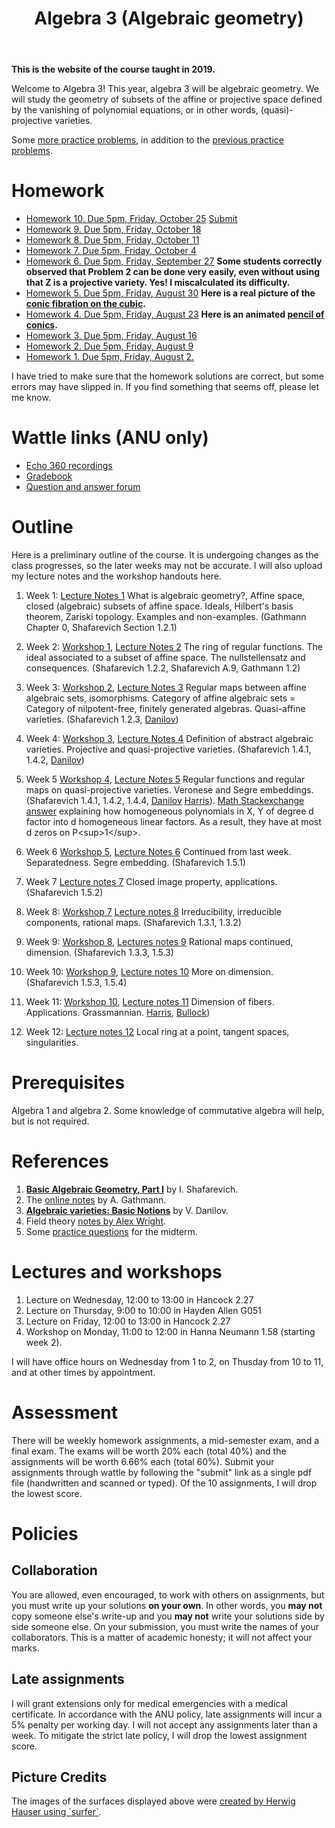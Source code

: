 #+title: Algebra 3 (Algebraic geometry)
#+options: *:t

**This is the website of the course taught in 2019.** 

Welcome to Algebra 3!
This year, algebra 3 will be algebraic geometry.
We will study the geometry of subsets of the affine or projective space defined by the vanishing of polynomial equations, or in other words, (quasi)-projective varieties.

Some [[file:AGFinalPractice.pdf][more practice problems]], in addition to the [[file:AGMidtermPractice.pdf][previous practice problems]].

* Homework
- [[file:hw10.pdf][Homework 10. Due 5pm, Friday, October 25]]  [[https://wattlecourses.anu.edu.au/mod/assign/view.php?id=1738795][Submit]]
- [[file:hw09.pdf][Homework 9. Due 5pm, Friday, October 18]] 
- [[file:hw08.pdf][Homework 8. Due 5pm, Friday, October 11]] 
- [[file:hw07.pdf][Homework 7. Due 5pm, Friday, October 4]] 
- [[file:hw06.pdf][Homework 6. Due 5pm, Friday, September 27]]
  *Some students correctly observed that Problem 2 can be done very easily, even without using that Z is a projective variety. Yes! I miscalculated its difficulty.*
- [[file:hw05.pdf][Homework 5. Due 5pm, Friday, August 30]] 
  *Here is a real picture of the [[file:cubic.gif][conic fibration on the cubic]].*  
- [[file:hw04.pdf][Homework 4. Due 5pm, Friday, August 23]] 
  *Here is an animated [[file:pencil.gif][pencil of conics]].*
- [[file:hw03.pdf][Homework 3. Due 5pm, Friday, August 16]] 
- [[file:hw02.pdf][Homework 2. Due 5pm, Friday, August 9]]  
- [[file:hw01.pdf][Homework 1. Due 5pm, Friday, August 2.]] 

I have tried to make sure that the homework solutions are correct, but some errors may have slipped in.
If you find something that seems off, please let me know.

* Wattle links (ANU only)
- [[https://wattlecourses.anu.edu.au/mod/lti/view.php?id=1738513][Echo 360 recordings]]
- [[https://wattlecourses.anu.edu.au/grade/report/index.php?id=28539][Gradebook]]
- [[https://wattlecourses.anu.edu.au/mod/forum/view.php?id=1738507][Question and answer forum]]

* Outline
Here is a preliminary outline of the course. It is undergoing changes as the class progresses, so the later weeks may not be accurate.
I will also upload my lecture notes and the workshop handouts here.

1. Week 1: [[file:AGWeek01.pdf][Lecture Notes 1]]  
  What is algebraic geometry?, 
  Affine space, closed (algebraic) subsets of affine space. 
  Ideals, Hilbert's basis theorem, Zariski topology.
  Examples and non-examples.
  (Gathmann Chapter 0, Shafarevich Section 1.2.1)
      
2. Week 2: [[file:AGWorkshop01.pdf][Workshop 1]], [[file:AGWeek02.pdf][Lecture Notes 2]]   
  The ring of regular functions.
  The ideal associated to a subset of affine space.
  The nullstellensatz and consequences.
  (Shafarevich 1.2.2, Shafarevich A.9, Gathmann 1.2)

3. Week 3: [[file:AGWorkshop02.pdf][Workshop 2]], [[file:AGWeek03.pdf][Lecture Notes 3]]   
  Regular maps between affine algebraic sets, isomorphisms.
  Category of affine algebraic sets = Category of nilpotent-free, finitely generated algebras.
  Quasi-affine varieties.
  (Shafarevich 1.2.3, [[file:Danilov-quasi-affine.pdf][Danilov]])

4. Week 4: [[file:AGWorkshop03.pdf][Workshop 3]], [[file:AGWeek04.pdf][Lecture Notes 4]]   
  Definition of abstract algebraic varieties.
  Projective and quasi-projective varieties.
  (Shafarevich 1.4.1, 1.4.2, [[file:Danilov-varieties.pdf][Danilov]])

5. Week 5 [[file:AGWorkshop04.pdf][Workshop 4]], [[file:AGWeek05.pdf][Lecture Notes 5]]  
  Regular functions and regular maps on quasi-projective varieties. Veronese and Segre embeddings.
  (Shafarevich 1.4.1, 1.4.2, 1.4.4, [[file:Danilov-varieties.pdf][Danilov]] [[file:Harris-Veronese_and_Segre.pdf][Harris]]).
  [[https://math.stackexchange.com/questions/891109/factoring-homogeneous-polynomials-in-two-variables][Math Stackexchange answer]] explaining how homogeneous polynomials in X, Y of degree d factor into d homogeneous linear factors. As a result, they have at most d zeros on P<sup>1</sup>.

6. Week 6 [[file:AGWorkshop05.pdf][Workshop 5]], [[file:AGWeek06.pdf][Lecture Notes 6]]  
  Continued from last week. Separatedness. Segre embedding.
  (Shafarevich 1.5.1)

7. Week 7 [[file:AGWeek07.pdf][Lecture notes 7]]   
  Closed image property, applications. 
  (Shafarevich 1.5.2)
  
8. Week 8: [[file:AGWorkshop07.pdf][Workshop 7]] [[file:AGWeek08.pdf][Lecture notes 8]]  
  Irreducibility, irreducible components, rational maps.
  (Shafarevich 1.3.1, 1.3.2)

9. Week 9: [[file:AGWorkshop08.pdf][Workshop 8]], [[file:AGWeek09.pdf][Lectures notes 9]]  
  Rational maps continued, dimension.
  (Shafarevich 1.3.3, 1.5.3)

10. Week 10: [[file:AGWorkshop09.pdf][Workshop 9]], [[file:AGWeek10.pdf][Lecture notes 10]]  
   More on dimension. 
   (Shafarevich 1.5.3, 1.5.4)

11. Week 11: [[file:AGWorkshop10.pdf][Workshop 10]], [[file:AGWeek11.pdf][Lecture notes 11]]  
   Dimension of fibers. Applications. Grassmannian. [[file:Harris-Grassmannian.pdf][Harris]], [[file:Bullock-Grassmannian.pdf][Bullock]])

12. Week 12: [[file:AGWeek12.pdf][Lecture notes 12]]  
   Local ring at a point, tangent spaces, singularities.

* Prerequisites
Algebra 1 and algebra 2.
Some knowledge of commutative algebra will help, but is not required.


* References
1. [[https://link.springer.com/book/10.1007/978-3-642-37956-7][*Basic Algebraic Geometry, Part I*]] by I. Shafarevich.  
2. The [[https://www.mathematik.uni-kl.de/~gathmann/class/alggeom-2002/alggeom-2002.pdf][online notes]] by A. Gathmann.  
3. [[https://link.springer.com/chapter/10.1007/978-3-642-57878-6_6][*Algebraic varieties: Basic Notions*]] by V. Danilov.   
4. Field theory [[file:TranscDeg.pdf][notes by Alex Wright]].  
5. Some [[file:AGMidtermPractice.pdf][practice questions]] for the midterm.

* Lectures and workshops
1. Lecture on Wednesday, 12:00 to 13:00 in Hancock 2.27  
2. Lecture on Thursday, 9:00 to 10:00 in Hayden Allen G051  
3. Lecture on Friday, 12:00 to 13:00 in Hancock 2.27  
4. Workshop on Monday, 11:00 to 12:00 in Hanna Neumann 1.58 (starting week 2).

I will have office hours on Wednesday from 1 to 2, on Thusday from 10 to 11, and at other times by appointment.

* Assessment
There will be weekly homework assignments, a mid-semester exam, and a final exam.	The exams will be worth 20% each (total 40%) and the assignments will be worth 6.66% each (total 60%). Submit your assignments through wattle by following the "submit" link as a single pdf file (handwritten and scanned or typed). Of the 10 assignments, I will drop the lowest score.

* Policies
** Collaboration
You are allowed, even encouraged, to work with others on assignments, but you must write up your solutions *on your own*. In other words, you *may not* copy someone else's write-up and you *may not* write your solutions side by side someone else. On your submission, you must write the names of your collaborators. This is a matter of academic honesty; it will not affect your marks. 

** Late assignments
I will grant extensions only for medical emergencies with a medical certificate. In accordance with the ANU policy, late assignments will incur a 5% penalty per working day. I will not accept any assignments later than a week. To mitigate the strict late policy, I will drop the lowest assignment score.

** Picture Credits
The images of the surfaces displayed above were [[https://imaginary.org/gallery/herwig-hauser-classic][created by Herwig Hauser using `surfer`]].
